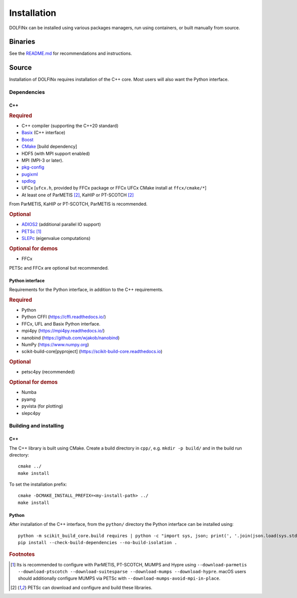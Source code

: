 .. DOLFINx installation docs

Installation
============

DOLFINx can be installed using various packages managers, run using
containers, or built manually from source.

Binaries
--------

See the `README.md <https://github.com/FEniCS/dolfinx/blob/main/README.md#installation>`_
for recommendations and instructions.

Source
------

Installation of DOLFINx requires installation of the C++ core. Most
users will also want the Python interface.

Dependencies
^^^^^^^^^^^^

C++
***

.. rubric:: Required

- C++ compiler (supporting the C++20 standard)
- `Basix <https://github.com/FEniCS/basix>`_ (C++ interface)
- `Boost <https://www.boost.org>`_
- `CMake <https://cmake.org>`_ [build dependency]
- HDF5 (with MPI support enabled)
- MPI (MPI-3 or later).
- `pkg-config <https://www.freedesktop.org/wiki/Software/pkg-config/>`_
- `pugixml <https://pugixml.org/>`_
- `spdlog <https://github.com/gabime/spdlog/>`_
- UFCx [``ufcx.h``, provided by FFCx package or FFCx UFCx CMake install
  at ``ffcx/cmake/*``]
- At least one of ParMETIS [2]_, KaHIP or PT-SCOTCH [2]_

From ParMETIS, KaHIP or PT-SCOTCH, ParMETIS is recommended.

.. rubric:: Optional

- `ADIOS2 <https://github.com/ornladios/ADIOS2/>`_ (additional parallel
  IO support)
- `PETSc <https://petsc.org/>`_ [1]_
- `SLEPc <https://slepc.upv.es/>`_ (eigenvalue computations)

.. rubric:: Optional for demos

- FFCx

PETSc and FFCx are optional but recommended.

Python interface
****************

Requirements for the Python interface, in addition to the C++
requirements.

.. rubric:: Required

- Python
- Python CFFI (https://cffi.readthedocs.io/)
- FFCx, UFL and Basix Python interface.
- mpi4py (https://mpi4py.readthedocs.io/)
- nanobind (https://github.com/wjakob/nanobind)
- NumPy (https://www.numpy.org)
- scikit-build-core[pyproject] (https://scikit-build-core.readthedocs.io)

.. rubric:: Optional

- petsc4py (recommended)

.. rubric:: Optional for demos

- Numba
- pyamg
- pyvista (for plotting)
- slepc4py

Building and installing
^^^^^^^^^^^^^^^^^^^^^^^

C++
***

The C++ library is built using CMake. Create a build directory in
``cpp/``, e.g. ``mkdir -p build/`` and in the build run directory::

    cmake ../
    make install

To set the installation prefix::

    cmake -DCMAKE_INSTALL_PREFIX=<my-install-path> ../
    make install


Python
******

After installation of the C++ interface, from the ``python/`` directory
the Python interface can be installed using::

    python -m scikit_build_core.build requires | python -c "import sys, json; print(', '.join(json.load(sys.stdin)))" | xargs pip install
    pip install --check-build-dependencies --no-build-isolation .


.. rubric:: Footnotes

.. [1] Its is recommended to configure with ParMETIS, PT-SCOTCH,
       MUMPS and Hypre using
       ``--download-parmetis --download-ptscotch --download-suitesparse
       --download-mumps --download-hypre``. macOS users should
       additionally configure MUMPS via PETSc with
       ``--download-mumps-avoid-mpi-in-place``.

.. [2] PETSc can download and configure and build these libraries.
